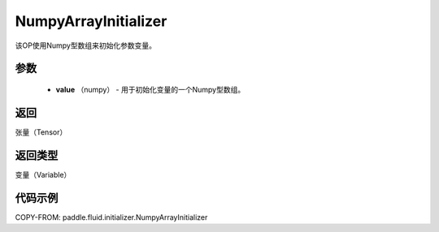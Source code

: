 .. _cn_api_fluid_initializer_NumpyArrayInitializer:

NumpyArrayInitializer
-------------------------------

.. py:class:: paddle.fluid.initializer.NumpyArrayInitializer(value)




该OP使用Numpy型数组来初始化参数变量。

参数
::::::::::::

        - **value** （numpy） - 用于初始化变量的一个Numpy型数组。

返回
::::::::::::
张量（Tensor）

返回类型
::::::::::::
变量（Variable）

代码示例
::::::::::::

COPY-FROM: paddle.fluid.initializer.NumpyArrayInitializer
